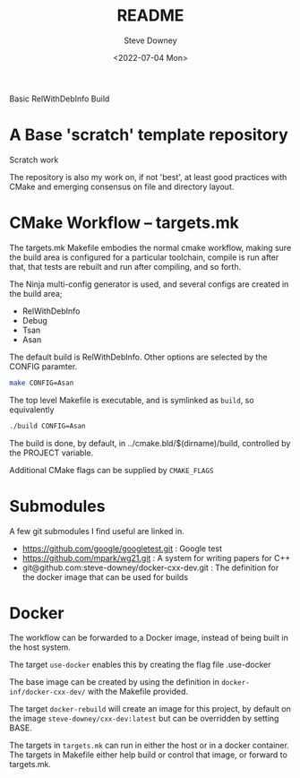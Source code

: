 #+options: ':nil *:t -:t ::t <:t H:3 \n:nil ^:t arch:headline author:t
#+options: broken-links:nil c:nil creator:nil d:(not "LOGBOOK") date:t e:t
#+options: email:nil f:t inline:t num:t p:nil pri:nil prop:nil stat:t tags:t
#+options: tasks:t tex:t timestamp:t title:t toc:t todo:t |:t
#+title: README
#+date: <2022-07-04 Mon>
#+author: Steve Downey
#+email: sdowney@sdowney.org
#+language: en
#+select_tags: export
#+exclude_tags: noexport
#+creator: Emacs 28.1.50 (Org mode 9.5.4)
#+cite_export:

Basic RelWithDebInfo Build [[https://github.com/steve-downey/scratch/actions/workflows/cmake.yml/badge.svg]]

* A Base 'scratch' template repository

Scratch work

The repository is also my work on, if not 'best', at least good practices with CMake and emerging consensus on file and directory layout.

* CMake Workflow -- targets.mk
The targets.mk Makefile embodies the normal cmake workflow, making sure the build area is configured for a particular toolchain, compile is run after that, that tests are rebuilt and run after compiling, and so forth.

The Ninja multi-config generator is used, and several configs are created in the build area;
    - RelWithDebInfo
    - Debug
    - Tsan
    - Asan

The default build is RelWithDebInfo. Other options are selected by the CONFIG paramter.

#+begin_src sh
make CONFIG=Asan
#+end_src

The top level Makefile is executable, and is symlinked as ~build~, so equivalently
#+begin_src sh
./build CONFIG=Asan
#+end_src

The build is done, by default, in ../cmake.bld/$(dirname)/build, controlled by the PROJECT variable.

Additional CMake flags can be supplied by ~CMAKE_FLAGS~

* Submodules
A few git submodules I find useful are linked in.

- https://github.com/google/googletest.git : Google test
- https://github.com/mpark/wg21.git  : A system for writing papers for C++
- git@github.com:steve-downey/docker-cxx-dev.git : The definition for the docker image that can be used for builds
* Docker
The workflow can be forwarded to a Docker image, instead of being built in the host system.

The target ~use-docker~ enables this by creating the flag file .use-docker

The base image can be created by using the definition in ~docker-inf/docker-cxx-dev/~ with the Makefile provided.

The target ~docker-rebuild~ will create an image for this project, by default on the image ~steve-downey/cxx-dev:latest~ but can be overridden by setting BASE.

The targets in ~targets.mk~ can run in either the host or in a docker container. The targets in Makefile either help build or control that image, or forward to targets.mk.
